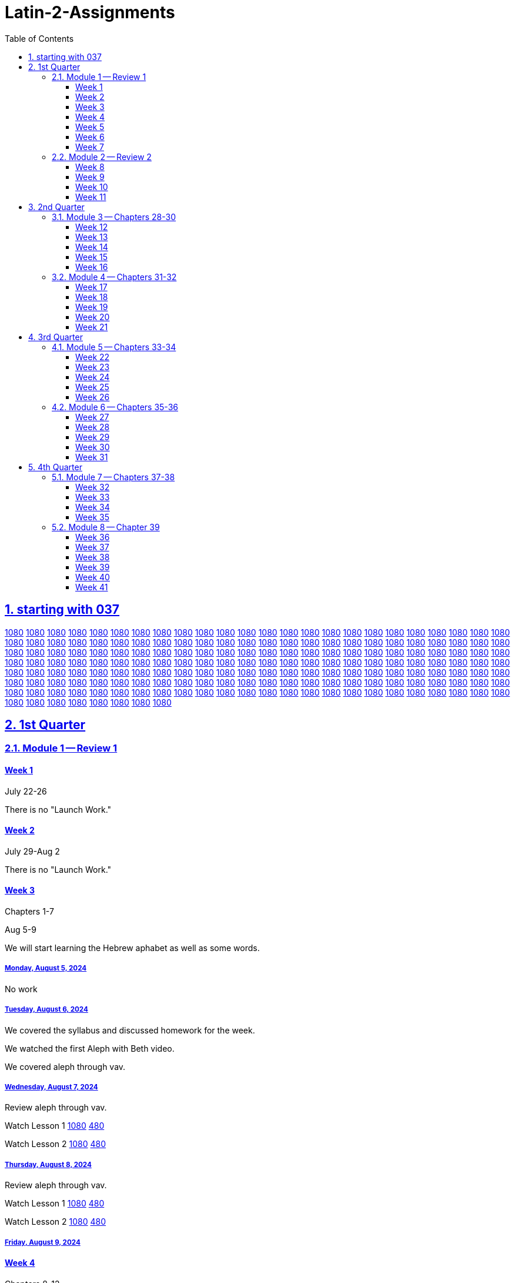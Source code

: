= Latin-2-Assignments
:toc: left
:toclevels: 3
:sectids:
:sectlinks:
:sectanchors:
:sectnums:
:sectnumlevels: 2
//tag::Variables[]
:lesson1video: Lesson 1 https://drive.google.com/file/d/1RS8AATTHHyMtNJBVUBb8KBRNKwYUnvFF/view?usp=sharing[1080] https://drive.google.com/file/d/1P19C0n9WOwClvIL6FHoGER0F5FbP0pnK/view?usp=sharing[480]
:lesson2video: Lesson 2 https://drive.google.com/file/d/1QRQJBYO_GauTbJNi_lWgzeLUGfJi5xU2/view?usp=sharing[1080] https://drive.google.com/file/d/1P_W2MCK-uA9_DpcAaZJHKDzi2-ymcK7q/view?usp=sharing[480]
:lesson1-2video: Lesson 1-2 Review https://drive.google.com/file/d/1RAvjPvSeQ0hyhTHpPNG7319ApyoIk5lx/view?usp=sharing[1080] https://drive.google.com/file/d/1P3TPocK-y-WDWBRvGlQlgdfu5EsdAJXm/view?usp=sharing[480]
:lesson3video: Lesson 3 https://drive.google.com/file/d/1Qt6RWaNvJM83ES5HjP1pEeoLGf40Hj58/view?usp=sharing[1080] https://drive.google.com/file/d/1PE3VQ54d9oF8g8whSCH2c1YE09asvw0s/view?usp=sharing[480]
:lesson3bvideo: Lesson 3b https://drive.google.com/file/d/1Qn7EYqm1dqUpPaadxaxG4hPhXjhJCkwD/view?usp=sharing[1080] https://drive.google.com/file/d/1PqfrF0d4CkFKfJibze0E8OiKmdrxjzgj/view?usp=sharing[480]
:lesson4video: Lesson 4 https://drive.google.com/file/d/1QisciQuxo6dKKgInMal_IM1PZtR-QK4Z/view?usp=sharing[1080] https://drive.google.com/file/d/1PycSPT6J3WeFoV0JVBlfAkzX1t0Rbbzw/view?usp=sharing[480]
:lesson4bvideo: Lesson 4b https://drive.google.com/file/d/1QwsyL1erOMhI4yiCsqdyQM6ZjIYYWljG/view?usp=sharing[1080] https://drive.google.com/file/d/1PZrQwT5uZQxy61O6kjpwXAwKP6FvIXiZ/view?usp=sharing[480]
:lesson3-4video: Lesson 3-4 Review https://drive.google.com/file/d/1QIR8GJbEWcYkkbc8Y7zShy5KfsIq9oiU/view?usp=sharing[1080] https://drive.google.com/file/d/1Ppkg8ZEcCDpNdPW3LHEpljPXWa0F3ds2/view?usp=sharing[480]
:lesson5video: Lesson 5 https://drive.google.com/file/d/1QXTn5TZrP6fSmXAzmwhIxzIw816LF6tq/view?usp=sharing[1080] https://drive.google.com/file/d/1PRJnnV9qYsVKyAteqe0Nw-G7FrEVDGul/view?usp=sharing[480]
:lesson5bvideo: Lesson 5b https://drive.google.com/file/d/1RG5wWsC3TV6DVWy6mS_iF71yL7skDs5k/view?usp=sharing[1080] https://drive.google.com/file/d/1PXnnmPAmCAhD4utvBT_kGp-38_YfpyEH/view?usp=sharing[480]
:lesson6video: Lesson 6 https://drive.google.com/file/d/1Qt0dOWpBxRNyZ5utflbvZVG03OXAVDLG/view?usp=sharing[1080] https://drive.google.com/file/d/1P9ND4fa-DidkxfDxyMIqbFdvNa74zUfT/view?usp=sharing[480]
:lesson5-6video: Lesson 5-6 Review https://drive.google.com/file/d/1Qd__RijEKfyVKyohq_CVnAxglTSiU-by/view?usp=sharing[1080] https://drive.google.com/file/d/1PuQeccGdp9UO8Zbr34m8f655E42IKzdc/view?usp=sharing[480]
:lesson7video: Lesson 7 https://drive.google.com/file/d/1QUjYn2VwW8djGGC4k54fMPAD6ghboc4S/view?usp=sharing[1080] https://drive.google.com/file/d/1PGFSuXjMOSf-mU7PJnw2PhZJXcPMGIDH/view?usp=sharing[480]
:lesson8video: Lesson 8 https://drive.google.com/file/d/1QIc9bTujhbeuwklQNf9Hq8TOQ2JdlkWh/view?usp=sharing[1080] https://drive.google.com/file/d/1P8veT68BrgmFQhMSBiDNIIVzFjSDX5lO/view?usp=sharing[480]
:lesson8bvideo: Lesson 8b https://drive.google.com/file/d/1QUw_iDLf7l_7Wlm-iGUYvXMx7ki0pEUa/view?usp=sharing[1080] https://drive.google.com/file/d/1Q4iCnA4nMnDVtC3fFkq-N3GJLGFU0mqK/view?usp=sharing[480]
:lesson7-8video: Lesson 7-8 Review https://drive.google.com/file/d/1R2RkvYVAaxpFolufcm2ETvR-Yfja-tl2/view?usp=sharing[1080] https://drive.google.com/file/d/1P0fG2DTEe7AxCN8pKASy0bXM0zdO2bCD/view?usp=sharing[480]
:lesson9video: Lesson 9 https://drive.google.com/file/d/1QP-wkIufZGq73iTSToa2jaMqfh-K5MRI/view?usp=sharing[1080] https://drive.google.com/file/d/1P8Vh6UFYnZ87In3NQkIyeMcZ20T2lR6g/view?usp=sharing[480]
:lesson10video: Lesson 10 https://drive.google.com/file/d/1RCa81hpw8hUKw7yLbgzgL4MIgIpQ8PC-/view?usp=sharing[1080] https://drive.google.com/file/d/1PS-dQ4Z4CJ6LobbgfRqduoq-ShWB5bP6/view?usp=sharing[480]
:lesson9-10video: Lesson 9-10 Review https://drive.google.com/file/d/1QXR_P7OlZnaZJkH7s6DURAJY0jn9NlBI/view?usp=sharing[1080] https://drive.google.com/file/d/1PMxRERa1UOF5abwAGSrAUJUkXdr-RXf6/view?usp=sharing[480]
:lesson11video: Lesson 11 https://drive.google.com/file/d/1QURkMvKIlBQ8O8t5nNMqZFIGhXlyuXES/view?usp=sharing[1080] https://drive.google.com/file/d/1PgRhrngl2Z3N18Hv88r2xeYFUjPVPaJ2/view?usp=sharing[480]
:lesson11bvideo: Lesson 11b https://drive.google.com/file/d/1QSFvId-TwiqOeMmoS2s0B65Iv6JqRzDb/view?usp=sharing[1080] https://drive.google.com/file/d/1PrkfhwLmIvk2W7a9D7Uml3ZMzJ5iOBSv/view?usp=sharing[480]
:lesson12video: Lesson 12 https://drive.google.com/file/d/1QtfjxHhelejwCEVUJCwDwzb0BTg1nkcN/view?usp=sharing[1080] https://drive.google.com/file/d/1PijWja5fP4XUmo5v1I2gTd9QHx_QFMgT/view?usp=sharing[480]
:lesson12bvideo: Lesson 12b https://drive.google.com/file/d/1RGpBcho3OEgDDjtVvMRp9rW2le1dj0hQ/view?usp=sharing[1080] https://drive.google.com/file/d/1PTPMrX-ezv55jQgBQNorykhAp5yH4qOC/view?usp=sharing[480]
:lesson11-12video: Lesson 11-12 Review https://drive.google.com/file/d/1QnGxrn24-gN4xNqfEJni2AyFTcbqw3zF/view?usp=sharing[1080] https://drive.google.com/file/d/1PwERPaz_4qdHt1VwXtPaZ4ICHxiwZlcJ/view?usp=sharing[480]
:lesson13video: Lesson 13 https://drive.google.com/file/d/1QkM5uWVlRYBCrME6laDyZiPw9zTIKicz/view?usp=sharing[1080] https://drive.google.com/file/d/1PxUuv0fNwqimtkNzEZgjOTsUyqIfKnn6/view?usp=sharing[480]
:lesson14video: Lesson 14 https://drive.google.com/file/d/1QG38F9ed6EDl1mPbODzRbZ5PM-5Tni95/view?usp=sharing[1080] https://drive.google.com/file/d/1PNrzjcWrRPwHN_xQmhf7w4j0qiwrV_e8/view?usp=sharing[480]
:lesson13-14video: Lesson 13-14 https://drive.google.com/file/d/1QqJLMt6VVVB92s9YVoFBWBpmJhPPRkc-/view?usp=sharing[1080] https://drive.google.com/file/d/1Px0-8mY7BkV3HNu-2lmChGYl38ytPevK/view?usp=sharing[480]
:lesson15video: Lesson 15 https://drive.google.com/file/d/1RSI1HL75cawIEVsZH8RpLsH39fIsi2xZ/view?usp=sharing[1080] https://drive.google.com/file/d/1PBK4NaoHEvgK5GwPs7BYh8HMburOXquR/view?usp=sharing[480]
:lesson16video: Lesson 16 https://drive.google.com/file/d/1R-96eHKxPDPeCeQ2NHcdIP40l7pUakyQ/view?usp=sharing[1080] https://drive.google.com/file/d/1Ox1qVpkHUr2fWdUpFftpOylghPgT41qR/view?usp=sharing[480]
:lesson15-16video: Lesson 15-16 Review https://drive.google.com/file/d/1QDpN-72yg-NtaIdbDjiR-rvgj3N9Zv3z/view?usp=sharing[1080] https://drive.google.com/file/d/1PLVC80TQg0K_l6tvXllpzAQnbWE8Ny8f/view?usp=sharing[480]
:lesson17video: Lesson 17 https://drive.google.com/file/d/1QQgrt8XZw7dbDQhwtG6rjlcIRkmoF4an/view?usp=sharing[1080] https://drive.google.com/file/d/1P-7e598tloXAyBky-mHMQO12lp4PdRxP/view?usp=sharing[480]
:lesson18video: Lesson 18 https://drive.google.com/file/d/1QLcT84J8-LTFOKzOqiRIfX_dk89jW5Xc/view?usp=sharing[1080] https://drive.google.com/file/d/1Q2R0ZwGJoA-Y69oyFH45lcqVdyTxq9no/view?usp=sharing[480]
:lesson17-18video: Lesson 17-18 Reivew https://drive.google.com/file/d/1QW_m2FqeoS6lZJ0n4jSid21TdUzkPxMv/view?usp=sharing[1080] https://drive.google.com/file/d/1P3P_q-DBgFRinyaxmwXqLOMVzMIFe2Cl/view?usp=sharing[480]
:lesson19video: Lesson 19 https://drive.google.com/file/d/1RC5EoM7MJb4j56KjWI6EO0LKaNyLAixT/view?usp=sharing[1080] https://drive.google.com/file/d/1PRcdF5heUJBKhIY0LrBQj37fIuGgVUOc/view?usp=sharing[480]
:alphetbetvideo: Alphabet Video https://drive.google.com/file/d/1QR9yAIeZLsNw2rAz_vPEqlNbRnbarhcY/view?usp=sharing[1080] https://drive.google.com/file/d/1Q5hvBmIGim7u2ESPBISaL9U_94ZRZ0Iq/view?usp=sharing[480]
:lesson20video: Lesson 20 https://drive.google.com/file/d/1QV_Cy18NYrYBmqQDCTaMyxi89WUsmH2e/view?usp=sharing[1080]
:lesson19-20video: Lesson 19-20 https://drive.google.com/file/d/1QZPGk02wMbDwwxRXuQdck947xTk1q2pC/view?usp=sharing[1080]
:alphabetvideo: https://drive.google.com/file/d/1RIULPtac3bMb5YQzwrfsyn9V596A8gor/view?usp=sharing[1080]
:lesson21video: Lesson 21 https://drive.google.com/file/d/1QZVEo0zDoe_f6NvVugbs2S9Q7weYQWqz/view?usp=sharing[1080]
:lesson21video: Lesson 22 https://drive.google.com/file/d/1QXwp39y6J51Lg6DQ6aVlZ5Gj0U-ld-7_/view?usp=sharing[1080]
:lesson21-22video: Lessons 21-22 Review https://drive.google.com/file/d/1RCopf8AKUsb1XU-eCFdBNzgdIaqbrw1t/view?usp=sharing[1080]
:lesson23video: Lesson 23 https://drive.google.com/file/d/1QqBqPYZK5E7WUaxSC666yKqmaxR7QscG/view?usp=sharing[1080]
:lesson24video: Lesson 24 https://drive.google.com/file/d/1QY_qZZodypihNf_fQW1j2APtT9BfEOw9/view?usp=sharing[1080]
:lesson23-24video: Lesson 23-24 https://drive.google.com/open?id=1QHbNaQw51KlTJGMRu0xcCEb7pOAO1oOj&usp=drive_fs[1080]
:lesson25video: Lesson 25 https://drive.google.com/open?id=1QxeY82IoG7lgMfBBacI0QwPL93p8NQFY&usp=drive_fs[1080]
:lesson26video: Lesson 26 https://drive.google.com/file/d/1RKa7nKoTwOB1Hb5zT5MtbYKrVOJgNuUu/view?usp=sharing[1080]
:lesson25-26video: Lesson 25-26 Review https://drive.google.com/open?id=1R9vt4RE69FuNuMZwq8YpF1COz8_wMa-M&usp=drive_fs[1080]
:lesson27video: Lesson 27 https://drive.google.com/open?id=1R6mb02iGozvmUsBoOVTnQiWKX4cCBc0F&usp=drive_fs[1080]
:lesson28video: Lesson 28 https://drive.google.com/open?id=1QM7VB_Tk2MOMzAXw1iK9jcpsj9r2gKSe&usp=drive_fs[1080]
:lesson27-28video: Lesson 27-28 Review https://drive.google.com/open?id=1RDlND51n0iypCR4w8ltb1eL-h02dRI50&usp=drive_fs[1080]
:lesson29video: Lesson 29 https://drive.google.com/open?id=1RKXSIHZEKKQTUR-x5HFpo9zqTNAFVwGm&usp=drive_fs[1080]
:lesson30video: Lesson 30 https://drive.google.com/open?id=1QRdAlQJk2driAP15-qDraOPsKySp8XGS&usp=drive_fs[1080]
:lesson29-30video: Lesson 29-30 Review https://drive.google.com/open?id=1QcnxsVYR7qLlx5T0cLlFUBu_3tS0icDR&usp=drive_fs[1080]
:lesson31video: Lesson 31 https://drive.google.com/open?id=1RCdZHktVsLYWSvWVDhOwJG7IODzDgOwN&usp=drive_fs[1080]


:lesson1-3vocabulary: https://drive.google.com/file/d/1RWsfP1sF9S6lsDRup889oAOnXsYWkfZM/view?usp=share_link[Review Vocabulary for chapters 1-3]
:lesson4-6vocabulary: https://drive.google.com/file/d/1RYIx2s1g7IKt02ww6nyNZcIf-ToMexbp/view?usp=share_link[Vocabulary for Chapters 4-6]
:lesson7-10vocabulary: https://drive.google.com/file/d/1N7Hsx0nAYDLthbF3SGIToEi2H_htXoqL/view?usp=share_link[Vocabulary for Chapters 7-10]
:lesson11-12vocabulary: https://drive.google.com/file/d/1m6tNzdxSSgOPQZ5S7aPw9zArmMmZ4wPW/view?usp=sharing[Vocabulary for Chapters 11-12]
:lesson13-14vocabulary: https://drive.google.com/file/d/1aDf-hfaGZY6Sb7thlZ_7T2yI-CBGqAo_/view?usp=share_link
:lesson13-14script: https://drive.google.com/file/d/1aE6iTpdNT16xm3UdAVXqT5OaTj2UCnYh/view?usp=share_link[Script for Chatpers 13-14]

//end::Variables[]
== starting with 037


https://drive.google.com/file/d/1QY_qZZodypihNf_fQW1j2APtT9BfEOw9/view?usp=sharing[1080]
https://drive.google.com/file/d/1QHbNaQw51KlTJGMRu0xcCEb7pOAO1oOj/view?usp=sharing[1080]
https://drive.google.com/file/d/1QxeY82IoG7lgMfBBacI0QwPL93p8NQFY/view?usp=sharing[1080]
https://drive.google.com/file/d/1RKa7nKoTwOB1Hb5zT5MtbYKrVOJgNuUu/view?usp=sharing[1080]
https://drive.google.com/file/d/1R9vt4RE69FuNuMZwq8YpF1COz8_wMa-M/view?usp=sharing[1080]
https://drive.google.com/file/d/1R6mb02iGozvmUsBoOVTnQiWKX4cCBc0F/view?usp=sharing[1080]
https://drive.google.com/file/d/1QM7VB_Tk2MOMzAXw1iK9jcpsj9r2gKSe/view?usp=sharing[1080]
https://drive.google.com/file/d/1RDlND51n0iypCR4w8ltb1eL-h02dRI50/view?usp=sharing[1080]
https://drive.google.com/file/d/1RKXSIHZEKKQTUR-x5HFpo9zqTNAFVwGm/view?usp=sharing[1080]
https://drive.google.com/file/d/1QRdAlQJk2driAP15-qDraOPsKySp8XGS/view?usp=sharing[1080]
https://drive.google.com/file/d/1QcnxsVYR7qLlx5T0cLlFUBu_3tS0icDR/view?usp=sharing[1080]
https://drive.google.com/file/d/1RCdZHktVsLYWSvWVDhOwJG7IODzDgOwN/view?usp=sharing[1080]
https://drive.google.com/file/d/1QAUG43hqHeeDgcDuFTNgAOiMjyfGMg5k/view?usp=sharing[1080]
https://drive.google.com/file/d/1QoVGYIi94ToP3BMpHoudyl_m7L4aXciq/view?usp=sharing[1080]
https://drive.google.com/file/d/1QwKNnaZ5Gsjr0OY85dLyuS-342bTl7pg/view?usp=sharing[1080]
https://drive.google.com/file/d/1RLZJc4VXLTXT8sMtvDrKRIaHxAFRXGF0/view?usp=sharing[1080]
https://drive.google.com/file/d/1QQUkG43p40nDf2XyJytR2L1R97H1jjgJ/view?usp=sharing[1080]
https://drive.google.com/file/d/1QRqsaa1xKzEgO3wDCHqzh4VJZilgYNIA/view?usp=sharing[1080]
https://drive.google.com/file/d/1RShIPWzewoo67_y7_SE4W0d7ruvDC9gB/view?usp=sharing[1080]
https://drive.google.com/file/d/1R4PEkfpvuzzygamqWx39ZgYKBd56VR5E/view?usp=sharing[1080]
https://drive.google.com/file/d/1RO3N1GLVKjaobR0Q1p7ekNb41XwRjQol/view?usp=sharing[1080]
https://drive.google.com/file/d/1QWJzfdUxdARpXfs92ewRO0xXXdbx3Ff8/view?usp=sharing[1080]
https://drive.google.com/file/d/1QvzmL9L7H1Lr6jkjpa__R4l4sGoyhBKL/view?usp=sharing[1080]
https://drive.google.com/file/d/1QgmVIe23jGPONvCAep6l9qyGPIGI79f8/view?usp=sharing[1080]
https://drive.google.com/file/d/1ROmKNpcrOa6Y8Uw-ny2m0SvJTKeZfc3y/view?usp=sharing[1080]
https://drive.google.com/file/d/1QH4D2CG7waGUZrA3fBgfnOvcIl2vk3JI/view?usp=sharing[1080]
https://drive.google.com/file/d/1QMt9DOf3wLMk3OGd9d_1JhzrBZJLmaMo/view?usp=sharing[1080]
https://drive.google.com/file/d/1QstMsoj4HeDaFCVvvjhjp8QWf6TTQZuI/view?usp=sharing[1080]
https://drive.google.com/file/d/1QueP18rpPk1h2WI9rBhKRWs0u6ggY-B_/view?usp=sharing[1080]
https://drive.google.com/file/d/1Quw0o6UYsXgmCSTRBppt-3eCimg1ZFsg/view?usp=sharing[1080]
https://drive.google.com/file/d/1Qp2zasNjUmN3ZyB7ukJqj-MNgwtWsbEs/view?usp=sharing[1080]
https://drive.google.com/file/d/1QWk14dilYhu3RKi7XD6U4Sa7YIlBbKvw/view?usp=sharing[1080]
https://drive.google.com/file/d/1QFqevw-9Sbr2tQMrzkIhkMLA1gQFPKS1/view?usp=sharing[1080]
https://drive.google.com/file/d/1RC049fP_4PzzS2QJwh0Aijz5AufZBa-Z/view?usp=sharing[1080]
https://drive.google.com/file/d/1QwJ0vWWG-qf74M6FdKMQ2xfGZ-j-srPj/view?usp=sharing[1080]
https://drive.google.com/file/d/1QoFH7JeDV5HuBAH9ELIw_y_DAs-NRtpj/view?usp=sharing[1080]
https://drive.google.com/file/d/1QjY4klGUsQds1FuKJ8A3PL6nMhO-KPTL/view?usp=sharing[1080]
https://drive.google.com/file/d/1QV_rKy4gyJiY_GO4QgEBFDFV2ixq43Co/view?usp=sharing[1080]
https://drive.google.com/file/d/1QunBTKT0RTpT3IAlYngilQu_FYTWYdF8/view?usp=sharing[1080]
https://drive.google.com/file/d/1RSOVsk4TVcEA714_vxH4YVART5qmLSWR/view?usp=sharing[1080]
https://drive.google.com/file/d/1RPtijA58dy5UC0AEgGZaw6zWHTqT6dxM/view?usp=sharing[1080]
https://drive.google.com/file/d/1Qi42GBCBX89rEZDuQePLnvU3adqTz4sp/view?usp=sharing[1080]
https://drive.google.com/file/d/1QRtbWepaGi7CZDCWqNcHkSCvTwvPJi0z/view?usp=sharing[1080]
https://drive.google.com/file/d/1RAJOJEz5Z4bUweeVQm5UPSvys_WmA1UM/view?usp=sharing[1080]
https://drive.google.com/file/d/1Qdpey2vmWOvGveJ03DhoN1XYRaI1MaDG/view?usp=sharing[1080]
https://drive.google.com/file/d/1QKM8_dNwiBKPl4un39Zwy_BrmL5c9Ug9/view?usp=sharing[1080]
https://drive.google.com/file/d/1RSUgRhujgwumBMIuf9Xktzhi4BHtglW9/view?usp=sharing[1080]
https://drive.google.com/file/d/1QLdKyHaK5gOeBLSii3waWsFnsa0vFZ94/view?usp=sharing[1080]
https://drive.google.com/file/d/1QcKzIXozC0GXZ6cqNCigGONpZAD24VjR/view?usp=sharing[1080]
https://drive.google.com/file/d/1QVvoRyxCj23LnjXtEfhhUmRHIUcpOFu0/view?usp=sharing[1080]
https://drive.google.com/file/d/1Qn05OOMSFK2qO4Klfdt46wANzcPDG39Q/view?usp=sharing[1080]
https://drive.google.com/file/d/1QZJtRzOUc2sMks15T9vXRxAI7qwUrOs-/view?usp=sharing[1080]
https://drive.google.com/file/d/1QivDed4C-rIcFy6OzcgSN2Uohgh7kGMl/view?usp=sharing[1080]
https://drive.google.com/file/d/1QBy08y586Z7nne9kDRV-gEktHd-uYqkj/view?usp=sharing[1080]
https://drive.google.com/file/d/1QcwXqI6iG-K7tF3Q7PVDDPBxGDHh8ZS4/view?usp=sharing[1080]
https://drive.google.com/file/d/1Qseb66k3gybucY9042N8DugCtL9yIpGW/view?usp=sharing[1080]
https://drive.google.com/file/d/1QxKQD4HglnVKSIAmgWHFj7v53oWoPXGl/view?usp=sharing[1080]
https://drive.google.com/file/d/1R3BoiKtjGdrPJgVPMWC7t4DvKAhFJCyD/view?usp=sharing[1080]
https://drive.google.com/file/d/1Q9OMQ7udB-UUvwW1DUh44cBT3lkwaUt2/view?usp=sharing[1080]
https://drive.google.com/file/d/1Qp7GR8Vw_T769P8tzKMg3g1lUn3gFefY/view?usp=sharing[1080]
https://drive.google.com/file/d/1RFL9YaVkM-Wp2AguFaa6Sp9xhQnbCOr1/view?usp=sharing[1080]
https://drive.google.com/file/d/1QelCCp95doEa1JlZc7LwqFYgqeAhlkML/view?usp=sharing[1080]
https://drive.google.com/file/d/1RLU3510KnX_OAOnqh5Fkbdnnb3-Q1aQk/view?usp=sharing[1080]
https://drive.google.com/file/d/1QcE6uqPWW4lW-omJi82Pn1iJkoD6qqnb/view?usp=sharing[1080]
https://drive.google.com/file/d/1QZuiiYBDLGVef3p3CeQ5uzup-2pyJwRd/view?usp=sharing[1080]
https://drive.google.com/file/d/1QDFZyWY74sKp28Y2dbJYSQ8na3T9t2tA/view?usp=sharing[1080]
https://drive.google.com/file/d/1QHmvvfflV2FoPMgK_Urxy0j49qOzQKTm/view?usp=sharing[1080]
https://drive.google.com/file/d/1R8AkkcgQZzdcWo9_fmiGUM6EjufMqNnC/view?usp=sharing[1080]
https://drive.google.com/file/d/1QrjYjCQbnSRqHhVjWDRp7X70-MxlYJDM/view?usp=sharing[1080]
https://drive.google.com/file/d/1R6IVdnSEbBVepLHG0CZIWbvM6bjR-v0T/view?usp=sharing[1080]
https://drive.google.com/file/d/1Qar9gRpKWZyyGDNoBFmIqspKreSmoBUT/view?usp=sharing[1080]
https://drive.google.com/file/d/1QI4bdjxyKCwrNnC3a5KsV-cBIG7UKU9n/view?usp=sharing[1080]
https://drive.google.com/file/d/1RBgm-zIWVDgLXlugyCfQvMzwRu4PrH3O/view?usp=sharing[1080]
https://drive.google.com/file/d/1QR2Jq0QvucxkxsmOIPIIylViKc67UMaB/view?usp=sharing[1080]
https://drive.google.com/file/d/1QQnXMiIQiFaETtU2znADRN6wcMai6aPy/view?usp=sharing[1080]
https://drive.google.com/file/d/1RL_vBIkbDM89Xho7sECgYcItO0qXIBhw/view?usp=sharing[1080]
https://drive.google.com/file/d/1R38p-5nJZc2iyi_76M7nb8lkc4StY8Xt/view?usp=sharing[1080]
https://drive.google.com/file/d/1RTGcOcR1_6CwlKb4vCg029W0KlaBBmll/view?usp=sharing[1080]
https://drive.google.com/file/d/1QIVYMHubV5HdiLWHpmhMkFG3HPehch-F/view?usp=sharing[1080]
https://drive.google.com/file/d/1Qhd5PAhvRBSEobem0eaDJV4TEctl5_1V/view?usp=sharing[1080]
https://drive.google.com/file/d/1QBkawkobBkjzeCJrmvj65EMghPake_6v/view?usp=sharing[1080]
https://drive.google.com/file/d/1QPEcR-uoWSU5-e4Mh3r2ZlHPZgvnAnDX/view?usp=sharing[1080]
https://drive.google.com/file/d/1RAl4QZW7sB4TWhBDAwBkAcU6Nq3hgDDT/view?usp=sharing[1080]
https://drive.google.com/file/d/1QjetH0Orj1VCg6lBs_RPXu4r-Gs-k-rI/view?usp=sharing[1080]
https://drive.google.com/file/d/1Qa9TUqdHdF0d38qU00CL0bw1zr5SIfbH/view?usp=sharing[1080]
https://drive.google.com/file/d/1RIMKE8j4F_-z7ZDgq1-isv3urGsWZ4qy/view?usp=sharing[1080]
https://drive.google.com/file/d/1QPOKhFbi7UWK1wEOkMfEZxTNi6cjm-Au/view?usp=sharing[1080]
https://drive.google.com/file/d/1RH6JpKQp6pVuNHDzJG4CAVfdJsDJm2gN/view?usp=sharing[1080]
https://drive.google.com/file/d/1QbQ2uAWRfzakT8fqzwwCOET85z5586zk/view?usp=sharing[1080]
https://drive.google.com/file/d/1QmpTBF6vFF2tVUzUiIwfO_mv-ZvxySce/view?usp=sharing[1080]
https://drive.google.com/file/d/1Qr1MPUePmFGiKkbgstCcDns47jesu4Xo/view?usp=sharing[1080]
https://drive.google.com/file/d/1RJJ7aYEpbVE3lKodqBk6UrxkNu3dUHU7/view?usp=sharing[1080]
https://drive.google.com/file/d/1QEVnWfoGtoQ29NsxQBcmXKxxvhmwoRFb/view?usp=sharing[1080]
https://drive.google.com/file/d/1RBtMfowpDrIpBiYdimuGw10ILQQGRSkA/view?usp=sharing[1080]
https://drive.google.com/file/d/1QERNgZ5goDcUoL3RZ5ZTW97nGbPqTS8z/view?usp=sharing[1080]
https://drive.google.com/file/d/1R2DT_a5CuNgGfzV3zsXpsqESfxST56lb/view?usp=sharing[1080]
https://drive.google.com/file/d/1RMWv2W8k4wPr0UOjclbsrxzCakyL9luT/view?usp=sharing[1080]
https://drive.google.com/file/d/1R2YDODNETo881rD_DkmgToedXTrGr4b9/view?usp=sharing[1080]
https://drive.google.com/file/d/1RCSNXAyvx5ZZN8rIDyhfJoA5Sfze92Ci/view?usp=sharing[1080]
https://drive.google.com/file/d/1ROpVFg-zRpd5cpAKilDGhTnfv302VjCt/view?usp=sharing[1080]
https://drive.google.com/file/d/1QI_XH6lg8ap_62JDMxqUkDdy_lKTqK5J/view?usp=sharing[1080]
https://drive.google.com/file/d/1RD7dkXjZ-DYfetnFcSC5eVapCVy0GPBa/view?usp=sharing[1080]
https://drive.google.com/file/d/1R0GXnRFpvdGhh7FQBOban2_YoQ50Itn1/view?usp=sharing[1080]
https://drive.google.com/file/d/1RIEbNrZGJ6ZuEypWqkpgEKyoBLMteDKP/view?usp=sharing[1080]
https://drive.google.com/file/d/1QwYqaWvxneEQUQb5JjP1QUb9tpvDPOs3/view?usp=sharing[1080]
https://drive.google.com/file/d/1QE-adFo9lFWbVFUkcI4ePsrc1TlUP5qt/view?usp=sharing[1080]
https://drive.google.com/file/d/1Qs5uRE-Kl8LOe1w7W-iNZeuncoUUeQoy/view?usp=sharing[1080]
https://drive.google.com/file/d/1QhMMcZXllNcXjs7SD5BQK_Xv9S9G6oui/view?usp=sharing[1080]
https://drive.google.com/file/d/1ROkrBt6GoOCtUz3Qf_sn7MBpYCiDDga0/view?usp=sharing[1080]
https://drive.google.com/file/d/1QCocsseC0QcCBWfFqk2Z4NbS0q6G_GB1/view?usp=sharing[1080]
https://drive.google.com/file/d/1QX6XZe2eOC1CdtpqRmugz4qrNJQigqEq/view?usp=sharing[1080]
https://drive.google.com/file/d/1QAObET2nDxq87GQAJsPaWWH4_nt0IUmR/view?usp=sharing[1080]
https://drive.google.com/file/d/1RHNJRVbRUxqx7nwQHjM3JB_I02Caz9gp/view?usp=sharing[1080]
https://drive.google.com/file/d/1RE-NJlSTOF0TjiZK-MuCGLBWf_rXoGZZ/view?usp=sharing[1080]
https://drive.google.com/file/d/1RLimOXfqgAqk2yFP5q5XqHKHSaNpoh5N/view?usp=sharing[1080]
https://drive.google.com/file/d/1RRe5EsSnnulSgn2amAUTg97Eb6-vB4Zn/view?usp=sharing[1080]
https://drive.google.com/file/d/1QkaP4I4VjlrQKDOSjnL4Mq18JkJFDBDU/view?usp=sharing[1080]
https://drive.google.com/file/d/1QQwFJqsrT74C3DFDgd3r5Daq_ZhnP3s_/view?usp=sharing[1080]
https://drive.google.com/file/d/1RF-f5nsmPe3SY8n-EZ4akThiZvhOcWIu/view?usp=sharing[1080]
https://drive.google.com/file/d/1RHWYUvIWmFqx01FvhaUlfsDxfs96YSyt/view?usp=sharing[1080]
https://drive.google.com/file/d/1R7gm4QD4eULkMbfWdxEQU2bFpHb_Dvkt/view?usp=sharing[1080]
https://drive.google.com/file/d/1QhRHEUljJ57DBx-EF2Jg_Zv7MbF3zr8k/view?usp=sharing[1080]
https://drive.google.com/file/d/1RAB102n3lLRsN2h2unFuf93ek_ot7UBY/view?usp=sharing[1080]
https://drive.google.com/file/d/1QssT8aIeqto7A3MdTzl4KPVHynwZy2ZX/view?usp=sharing[1080]
https://drive.google.com/file/d/1QrYfYrfZGsKarSfwhXUznrOGpvRSUc3K/view?usp=sharing[1080]
https://drive.google.com/file/d/1QeayTPOmDQZ1AuEeZX4i8VazMVut2NPI/view?usp=sharing[1080]
https://drive.google.com/file/d/1Qw1WFpPXyPl8fSzp9vkfwdsEMYlSQaOu/view?usp=sharing[1080]
https://drive.google.com/file/d/1QQUA0vooCwNZ12GfK9HvweA_O-EfEyLf/view?usp=sharing[1080]
https://drive.google.com/file/d/1RQUqRs-2BB1zgh6t_wJVyN-E9NIfhQEB/view?usp=sharing[1080]
https://drive.google.com/file/d/1R0p8S8hpH-MfotWt9C2atABl1WQLbYLv/view?usp=sharing[1080]
https://drive.google.com/file/d/1QGMtNOMN5M9s2aB09h6jKvBf_EZsTi7g/view?usp=sharing[1080]
https://drive.google.com/file/d/1QY3HomsHkIRGOqn_X6hRye918rWopPJ3/view?usp=sharing[1080]
https://drive.google.com/file/d/1QeHAXa-gImUuZ9pfbfxdXdWOMTaN8fgH/view?usp=sharing[1080]
https://drive.google.com/file/d/1RN-qbRjf15wwS0nYETHFGH66lwFG5WPV/view?usp=sharing[1080]
https://drive.google.com/file/d/1RKPnARmmXFBe_BCsWO6ljxuytZBUReby/view?usp=sharing[1080]
https://drive.google.com/file/d/1QGNLNJD1a3YqCS8dUZS2NrXH78IcBrsH/view?usp=sharing[1080]
https://drive.google.com/file/d/1RL-5tzFlfAdB-IaImG0pCercZfzKQAug/view?usp=sharing[1080]
https://drive.google.com/file/d/1RMtz9YyHh-_G7T2EtZ2-vwAijYLeDmjJ/view?usp=sharing[1080]
https://drive.google.com/file/d/1RJE2aUM7rJ9wIM6drqPLODoyCa0wELuF/view?usp=sharing[1080]
https://drive.google.com/file/d/1QkkEf550BL_OVyZVHxkpqqYd936vJIeB/view?usp=sharing[1080]
https://drive.google.com/file/d/1QN2UuHnluw9y7QOpuTqwJ5qhVJPWBKZ0/view?usp=sharing[1080]
https://drive.google.com/file/d/1R3VY3A0C2LC7ujkUr1_kOF4bEZSMzhFC/view?usp=sharing[1080]
https://drive.google.com/file/d/1RHSDeQQz8jxd0JleCBg5mwJnmswztgRb/view?usp=sharing[1080]
https://drive.google.com/file/d/1QUWW1nD9zCcvRkmwRaO_Feb1nRqi1osz/view?usp=sharing[1080]
https://drive.google.com/file/d/1QvDguUXN22cXHkDKd0q7uKyQAMEwS-Ip/view?usp=sharing[1080]
https://drive.google.com/file/d/1RGH75S_cHQzDbEGoLjzEFe0dQZKqRF_P/view?usp=sharing[1080]
https://drive.google.com/file/d/1QPl27lzuVzm7Gh985MDVjjO4Mgc0aMEU/view?usp=sharing[1080]
https://drive.google.com/file/d/1RIjKDn_3brigeNktMFCl5izPQLaKu_5j/view?usp=sharing[1080]
https://drive.google.com/file/d/1QGJrIU88PAB71NrvHT1UBpLTar62hRm3/view?usp=sharing[1080]
https://drive.google.com/file/d/1RK0SMQVMh89gCoAhn4ea4hQlOQUDlDMk/view?usp=sharing[1080]
https://drive.google.com/file/d/1Qv3qVQb6eyNEdsXSEgAYM01Ijzd8wC9J/view?usp=sharing[1080]
https://drive.google.com/file/d/1QFMqVsE5MAl2X9b5WD9Y2ceKpL1UKVGR/view?usp=sharing[1080]
https://drive.google.com/file/d/1QxxgVTwNbVXLFJL2tErjGJWfQ-zo_7qg/view?usp=sharing[1080]
https://drive.google.com/file/d/1RJHJrtqv4gD52CqY4azuwYW8ZVViwZ8J/view?usp=sharing[1080]
https://drive.google.com/file/d/1QJxOrRrVsjsHHJ-VvEUHdoqJhNNfD2MD/view?usp=sharing[1080]
https://drive.google.com/file/d/1RHIO3VEF1_i-7K4G8M4jh2HcHhC9woZZ/view?usp=sharing[1080]
https://drive.google.com/file/d/1QaHP1J1BI9ZnulKRiQvpXkvzKgzByiPE/view?usp=sharing[1080]
https://drive.google.com/file/d/1QJYyAT9ZZQJHVh3LQitqmBYWGfd88kr_/view?usp=sharing[1080]
https://drive.google.com/file/d/1R8jv-IA45m0jGfON2nHS5QZz9_nuzQzi/view?usp=sharing[1080]
https://drive.google.com/file/d/1QezjNBYBFNxMZdJ6xcwnJw7oNoyJkmBJ/view?usp=sharing[1080]
https://drive.google.com/file/d/1QqcbrR-T8aN8ZDGh_MUqxVGmk9N5KRHD/view?usp=sharing[1080]
https://drive.google.com/file/d/1R9ZRghjUyY-jWg9TEjDhcasvawqTJRkF/view?usp=sharing[1080]
https://drive.google.com/file/d/1Qc9WkXFp9NV6ZHJ1QLqJAy4Uyt0CSBds/view?usp=sharing[1080]
https://drive.google.com/file/d/1QEQCsUEPGGBBHdLYTvjZqbJnXSSFYeGx/view?usp=sharing[1080]
https://drive.google.com/file/d/1Q9us7fnTbC8QG8SNRbhPNVTDB9dTQYLm/view?usp=sharing[1080]
https://drive.google.com/file/d/1QXY6Bx5nyTL_GM3Ma4L6MQ7n6rwOD16z/view?usp=sharing[1080]
https://drive.google.com/file/d/1QDq9md1_cDDA_0tkvX0GknUsmM2kUt4Y/view?usp=sharing[1080]
https://drive.google.com/file/d/1Qn4GFAntTe7KoMNAsFbH1yFrYxWN4MSK/view?usp=sharing[1080]
https://drive.google.com/file/d/1QqpQ9syEUmbTtnH-tnu59Zql9wgAPOkV/view?usp=sharing[1080]
https://drive.google.com/file/d/1QWdby-3lCp1nOUhqecJNMEhTlxuapp87/view?usp=sharing[1080]
https://drive.google.com/file/d/1QI-REcoNyvhr2WyeiXmnLpyefrNJZu3x/view?usp=sharing[1080]
https://drive.google.com/file/d/1RNQaUFHjNc0lDv3u2C2a5vKikdXO1xYg/view?usp=sharing[1080]
https://drive.google.com/file/d/1RMi53W-xM5q73bskkLDGGUoUt2Pdu9bZ/view?usp=sharing[1080]
https://drive.google.com/file/d/1QaTxE0laILtlVfB8rHfokskKurovOTul/view?usp=sharing[1080]
https://drive.google.com/file/d/1QUYU8PSfOhZLvzpYDK7AZs5Y99l_dqpA/view?usp=sharing[1080]
https://drive.google.com/file/d/1Qy6i04dHoe4IpZVgIT8Kw86rqojh1uUt/view?usp=sharing[1080]







== 1st Quarter
=== Module 1 -- Review 1
==== Week 1
//tag::Week-1[]
//tag::Weekly-Overview-1[]
July 22-26

There is no "Launch Work."
//end::Weekly-Overview-1[]
//end::Week-1[]

==== Week 2
//tag::Week-2
//tag::Weekly-Overview-2[]
July 29-Aug 2

There is no "Launch Work."
//end::Weekly-Overview-2[]
//end::Week-2[]

==== Week 3
//tag::Week-3[]
Chapters 1-7

//tag::Weekly-Overview-3[]
Aug 5-9

We will start learning the Hebrew aphabet as well as some words.

//end::Weekly-Overview-3[]
//tag::Assignment-001[]
===== Monday, August 5, 2024
No work

//end::Assignment-001[]
//tag::Assignment-002[]
===== Tuesday, August 6, 2024
We covered the syllabus and discussed homework for the week.

We watched the first Aleph with Beth video.

We covered aleph through vav.

//end::Assignment-002[]
//tag::Assignment-003[]
===== Wednesday, August 7, 2024

Review aleph through vav.

Watch {lesson1video}

Watch {lesson2video}

//end::Assignment-003[]
//tag::Assignment-004[]
===== Thursday, August 8, 2024

Review aleph through vav.

Watch {lesson1video}

Watch {lesson2video}

//end::Assignment-004[]
//tag::Assignment-005[]
===== Friday, August 9, 2024

//end::Assignment-005[]

//end::Week-3[]


==== Week 4
//tag::Week-4[]
Chapters 8-12

//tag::Weekly-Overview-4[]
We will reinforce the letters we have learned by learning some vocabulary. We will introduce vowels and syllables.

//end::Weekly-Overview-4[]
//tag::Assignment-006[]
===== Monday, August 12, 2024
Study the Hebrew Consonants.

If the links do not work, try right-clicking them and opening them in a new tab.

https://drive.google.com/file/d/1IfoRKLxtd76SrZtIBSmlldhIUZ-nMkjh/view?usp=share_link[Writing Hebrew Consonants]

Watch {lesson1-2video}


Optional

Watch {lesson1video}

Watch {lesson2video}


//end::Assignment-006[]
//tag::Quiz-01[]
Study the Hebrew Consonants

https://drive.google.com/file/d/1IfoRKLxtd76SrZtIBSmlldhIUZ-nMkjh/view?usp=share_link[Writing Hebrew Consonants]

//end::Quiz-01[]
//tag::Assignment-007[]
===== Tuesday, August 13, 2024
We will practice writing and saying words from the videos. We will very briefly talk about vowels. 

//end::Assignment-007[]
//tag::Assignment-008[]
===== Wednesday, August 14, 2024
https://drive.google.com/file/d/1RWsfP1sF9S6lsDRup889oAOnXsYWkfZM/view?usp=share_link[Review Vocabulary for chapters 1-3]

Watch {lesson1-2video}

Watch {lesson3video}

Watch {lesson3bvideo}

//end::Assignment-008[]
//tag::Assignment-009[]
===== Thursday, August 15, 2024
https://drive.google.com/file/d/1RWsfP1sF9S6lsDRup889oAOnXsYWkfZM/view?usp=share_link[Review Vocabulary for chapters 1-3]

Watch {lesson1-2video}

Watch {lesson3video}

Watch {lesson3bvideo}

//end::Assignment-009[]
//tag::Assignment-010[]
===== Friday, August 16, 2024
We will begin discussing syllables.

We will also try to watch the lesson 4 videos and disccus them.


//end::Assignment-010[]
//tag::Quiz-02[]
Quiz over just the vocabulary from lessons 1 and 2.
https://drive.google.com/file/d/1RWsfP1sF9S6lsDRup889oAOnXsYWkfZM/view?usp=share_link[Vocabulary for chapters 1-3]

//end::Quiz-02[]
//end::Week-4[]

==== Week 5
//tag::Week-5[]


//tag::Weekly-Overview-5[]
We will continue to discuss vowels and syllables as we learn more vocabulary. 

We will also start learning pronouns. 

//end::Weekly-Overview-5[]

//tag::Assignment-011[]
===== Monday, August 19, 2024
Read through these lessons.

https://hebrew.billmounce.com/BasicsBiblicalHebrew-02.pdf[Lesson on Vowels]

https://hebrew.billmounce.com/BasicsBiblicalHebrew-03.pdf[Lesson on Syllables]

Watch {lesson3video}

Watch {lesson3bvideo}

//end::Assignment-011[]
//tag::Assignment-012[]
===== Tuesday, August 20, 2024
We will continue reviewing the vocabulary from lessons 1-3 and syllables.

We will talk about the conjuction and dagheshes.


//end::Assignment-012[]
//tag::Assignment-013[]
===== Wednesday, August 21, 2024

https://drive.google.com/file/d/1RWsfP1sF9S6lsDRup889oAOnXsYWkfZM/view?usp=share_link[Vocabulary for chapters 1-3]

Watch {lesson1video}

Watch {lesson2video}

Watch {lesson1-2video}

//end::Assignment-013[]
//tag::Assignment-014[]
===== Thursday, August 22, 2024

https://drive.google.com/file/d/1RWsfP1sF9S6lsDRup889oAOnXsYWkfZM/view?usp=share_link[Vocabulary for chapters 1-3]

Watch {lesson3video}

Watch {lesson3bvideo}

//end::Assignment-014[]
//tag::Assignment-015[]
===== Friday, August 23, 2024
We will start going over 
https://drive.google.com/file/d/1RYIx2s1g7IKt02ww6nyNZcIf-ToMexbp/view?usp=share_link[Vocabulary for Chapters 4-6]

//end::Assignment-015[]
//tag::Quiz-03[]
Quiz over Vocabulary for chapters 1-3 and syllables.

//end::Quiz-03[]
//end::Week-5[]


==== Week 6
//tag::Week-6[]
Chaptes 1-17

We will discuss verb endings and pronouns.

//tag::Weekly-Overview-6[]
We will learn about construct forms.

//end::Weekly-Overview-6[]
//tag::Assignment-016[]
===== Monday, August 26, 2024
Review the lesson 4 vocabulary. https://drive.google.com/file/d/1RYIx2s1g7IKt02ww6nyNZcIf-ToMexbp/view?usp=share_link[Vocabulary for Chapters 4-6]

Watch {lesson4video}

Watch {lesson4bvideo}

Watch {lesson5video}

//end::Assignment-016[]
//tag::Assignment-017[]
===== Tuesday, August 27, 2024
We will go over the lesson 5 vocabulary. https://drive.google.com/file/d/1RYIx2s1g7IKt02ww6nyNZcIf-ToMexbp/view?usp=share_link[Vocabulary for Chapters 4-6]

//end::Assignment-017[]
//tag::Assignment-018[]
===== Wednesday, August 28, 2024
Review Vocabulary from chapters 4-5. https://drive.google.com/file/d/1RYIx2s1g7IKt02ww6nyNZcIf-ToMexbp/view?usp=share_link[Vocabulary for Chapters 4-6]

Watch {lesson5video}

Watch {lesson5bvideo}

//end::Assignment-018[]
//tag::Assignment-019[]
===== Thursday, August 29, 2024
Review Vocabulary from chapters 4-5. https://drive.google.com/file/d/1RYIx2s1g7IKt02ww6nyNZcIf-ToMexbp/view?usp=share_link[Vocabulary for Chapters 4-6]

Watch {lesson5video}

Watch {lesson5bvideo}

//end::Assignment-019[]
//tag::Assignment-020[]
===== Friday, August 30, 2024
We translated some sentences and started lesson 8.

//end::Assignment-020[]
//tag::Quiz-04[]
Quiz over the vocabulary from lessons 4 and 5.

//end::Quiz-04[]
//end::Week-6[]

==== Week 7
//tag::Week-7[]

//tag::Weekly-Overview-7[]
We will take our first test.

//end::Weekly-Overview-7[]
//tag::Assignment-021[]
===== Monday, September 2, 2024
*Labor Day*

//end::Assignment-021[]
//tag::Assignment-022[]
===== Tuesday, September 3, 2024
*Satellite Day*

Watch {lesson4video}

Watch {lesson4bvideo}

Watch {lesson5video}

Watch {lesson5bvideo}

Watch {lesson6video}

Review Vocabulary from chapters 1-6. https://drive.google.com/file/d/1RWsfP1sF9S6lsDRup889oAOnXsYWkfZM/view?usp=share_link[Vocabulary for chapters 1-3]
https://drive.google.com/file/d/1RYIx2s1g7IKt02ww6nyNZcIf-ToMexbp/view?usp=share_link[Vocabulary for Chapters 4-6]

Optional:

Watch {lesson1video}, {lesson2video}, {lesson3video}, {lesson3bvideo}, 


//end::Assignment-022[]
//tag::Assignment-023[]
===== Wednesday, September 4, 2024
Review Vocabulary from chapters 1-6. https://drive.google.com/file/d/1RWsfP1sF9S6lsDRup889oAOnXsYWkfZM/view?usp=share_link[Vocabulary for chapters 1-3]
https://drive.google.com/file/d/1RYIx2s1g7IKt02ww6nyNZcIf-ToMexbp/view?usp=share_link[Vocabulary for Chapters 4-6]

Watch {lesson1-2video}

Watch {lesson3-4video}

Watch {lesson6video}

Optional:

Watch {lesson1video}, {lesson2video}, {lesson3video}, {lesson3bvideo}, {lesson4video}, {lesson4bvideo}, {lesson5video}, {lesson5bvideo}


//end::Assignment-023[]
//tag::Assignment-024[]
===== Thursday, September 5, 2024
Review Vocabulary from chapters 1-6. https://drive.google.com/file/d/1RWsfP1sF9S6lsDRup889oAOnXsYWkfZM/view?usp=share_link[Vocabulary for chapters 1-3]
https://drive.google.com/file/d/1RYIx2s1g7IKt02ww6nyNZcIf-ToMexbp/view?usp=share_link[Vocabulary for Chapters 4-6]

Watch {lesson6video}

Watch {lesson5-6video}

Optional:

Watch {lesson1video}, {lesson2video}, {lesson3video}, {lesson3bvideo}, {lesson4video}, {lesson4bvideo}, {lesson5video}, {lesson5bvideo}


//end::Assignment-024[]
//tag::Assignment-025[]
===== Friday, September 6, 2024

//end::Assignment-025[]
//tag::Test-01[]
This will cover vocabulary from lessons 1-6.

//end::Test-01[]
//end::Week-7[]

=== Module 2 -- Review 2
==== Week 8
//tag::Week-8[]
Chapters 18-21

//tag::Weekly-Overview-8[]
We will focus on learning new vocabulary and reading some phrases.


//end::Weekly-Overview-8[]
//tag::Assignment-026[]
===== Monday, September 9, 2024
Watch {lesson7video}, {lesson8video}, and {lesson8bvideo}.

Study {lesson7-10vocabulary}

//end::Assignment-026[]
//tag::Assignment-027[]
===== Tuesday, September 10, 2024

//end::Assignment-027[]
//tag::Assignment-028[]
===== Wednesday, September 11, 2024
Watch {lesson8video}, {lesson8bvideo}, and {lesson7-8video}.

Study {lesson7-10vocabulary}

//end::Assignment-028[]
//tag::Assignment-029[]
===== Thursday, September 12, 2024
Watch {lesson7-8video}, {lesson9video}, and {lesson10video}

Study {lesson7-10vocabulary}

//end::Assignment-029[]
//tag::Assignment-030[]
===== Friday, September 13, 2024


//end::Assignment-030[]
//tag::Quiz-05[]
Quiz over the voacabulary for lessons 7-10.

//end::Quiz-05[]
//end::Week-8[]


==== Week 9
//tag::Week-9[]
Chapters 22-27

//tag::Weekly-Overview-9[]
We will learn more vocabulary and review construct forms. 

//end::Weekly-Overview-9[]
//tag::Assignment-031[]
===== Monday, September 16, 2024
Watch {lesson9-10video}, {lesson11video}, and {lesson11bvideo}

Study {lesson11-12vocabulary}

//end::Assignment-031[]
//tag::Assignment-032[]
===== Tuesday, September 17, 2024
*Chapel Day*

We will talk more about contruct forms.

//end::Assignment-032[]
//tag::Assignment-033[]
===== Wednesday, September 18, 2024
Watch {lesson12video} and {lesson12bvideo}

Study {lesson11-12vocabulary}

//end::Assignment-033[]
//tag::Assignment-034[]
===== Thursday, September 19, 2024
Watch {lesson9-10video} and {lesson11-12video}

Study {lesson11-12vocabulary}

Optional:

Watch {lesson12video} and {lesson12bvideo}

//end::Assignment-034[]
//tag::Assignment-035[]
===== Friday, September 20, 2024

//end::Assignment-035[]
//tag::Quiz-06[]
Quiz over the vocabulary for lessons 11-12.

//end::Quiz-06[]
//end::Week-9[]

==== Week 10
//tag::Week-10[]
Chapters 18-27

//tag::Weekly-Overview-10[]
10

//end::Weekly-Overview-10[]
//end::Week-10[]

==== Week 11
//tag::Week-11[]
//tag::Weekly-Overview-11[]
11

//end::Weekly-Overview-11[]
//tag::Assignment-036[]
===== Monday, September 30, 2024
Review {lesson7-10vocabulary} and {lesson11-12vocabulary}

//end::Assignment-036[]
//tag::Assignment-037[]
===== Tuesday, October 1, 2024

//end::Assignment-037[]
//tag::Assignment-038[]
===== Wednesday, October 2, 2024
As needed review {lesson7-10vocabulary}, {lesson11-12vocabulary}, {lesson7video}, {lesson7bvideo}, {lesson8video}, {lesson8bvideo}, {lesson7-8video}, {lesson9video}, {lesson10video}, {lesson9-10video}, {lesson11video}, {lesson11bvideo}, {lesson12video}, {lesson12bvideo}, and {lesson11-12video}

//end::Assignment-038[]
//tag::Assignment-039[]
===== Thursday, October 3, 2024
As needed review {lesson7-10vocabulary}, {lesson11-12vocabulary}, {lesson7video}, {lesson7bvideo}, {lesson8video}, {lesson8bvideo}, {lesson7-8video}, {lesson9video}, {lesson10video}, {lesson9-10video}, {lesson11video}, {lesson11bvideo}, {lesson12video}, {lesson12bvideo}, and {lesson11-12video}

//end::Assignment-039[]
//tag::Assignment-040[]
===== Friday, October 4, 2024

//end::Assignment-040[]
//tag::Test-02[]
Test over the vocabulary for lessons 7-12.

//end::Test-02[]

//end::Week-11[]


== 2nd Quarter
=== Module 3 -- Chapters 28-30

==== Week 12
//tag::Week-12[]
//tag::Weekly-Overview-12[]
We will continue learning vocabulary 

//end::Weekly-Overview-12[]

//tag::Assignment-041[]
===== Monday, October 7, 2024
Watch
{lesson13video}
//end::Assignment-041[]
//tag::Assignment-042[]
===== Tuesday, October 8, 2024
We will review {lesson13-14vocabulary} and {lesson13-14script}

//end::Assignment-042[]
//tag::Assignment-043[]
===== Wednesday, October 9, 2024
Watch {lesson14video} and {lesson13-14video}

Study {lesson13-14vocabulary}

//end::Assignment-043[]
//tag::Assignment-044[]
===== Thursday, October 10, 2024
Watch {lesson14video} and {lesson13-14video}

Study {lesson13-14vocabulary}

//end::Assignment-044[]
//tag::Assignment-045[]
===== Friday, October 11, 2024

//end::Assignment-045[]
//tag::Quiz-07[]
Quiz over chatper 14 vocabulary

//end::Quiz-07[]
//end::Week-12[]

==== Week 13
//tag::Week-13[]
//tag::Weekly-Overview-13[]
13

//end::Weekly-Overview-13[]
//tag::Assignment-046[]
===== Monday, October 14, 2024

Watch {lesson13-14video} and {lesson15video}

//end::Assignment-046[]
//tag::Assignment-047[]
===== Tuesday, October 15, 2024

//end::Assignment-047[]
//tag::Assignment-048[]
===== Wednesday, October 16, 2024
Watch {lesson15video} and {lesson14video}

Study https://drive.google.com/file/d/12uDhPWY-kliD4H0xbrka0LkBUXqqaJbb/view?usp=share_link[Lesson 15 Vocabulary] and https://drive.google.com/file/d/12r_037kErWMSChkEtQ3F2ESDTjJ8MNLL/view?usp=sharing[Lesson 15 Script]

//end::Assignment-048[]
//tag::Assignment-049[]
===== Thursday, October 17, 2024
Watch {lesson16video}
Study https://drive.google.com/file/d/12uDhPWY-kliD4H0xbrka0LkBUXqqaJbb/view?usp=share_link[Lesson 15 Vocabulary] and https://drive.google.com/file/d/12r_037kErWMSChkEtQ3F2ESDTjJ8MNLL/view?usp=sharing[Lesson 15 Script]

//end::Assignment-049[]
//tag::Assignment-050[]
===== Friday, October 18, 2024

//end::Assignment-050[]
//tag::Quiz-08[]
Lesson 15 Vocabulary quiz

//end::Quiz-08[]
//end::Week-13[]

==== Week 14
//tag::Week-14[]
//tag::Weekly-Overview-14[]
14

//end::Weekly-Overview-14[]
//tag::Assignment-051[]
===== Monday, October 21, 2024
Watch {lesson17video}

Study https://drive.google.com/file/d/13UJ4Do7UTLi31wN_ktXlWggoQJD2qCSz/view?usp=share_link[Lesson 17 Script] and https://drive.google.com/file/d/13VwilJCgc62WCJ_9GjLD9i5kaoDIcB76/view?usp=sharing[Lesson 17 Vocabulary]

//end::Assignment-051[]
//tag::Assignment-052[]
===== Tuesday, October 22, 2024
*Seminar Day*

//end::Assignment-052[]
//tag::Assignment-053[]
===== Wednesday, October 23, 2024

Watch {lesson14-15video}

Study https://drive.google.com/file/d/13UJ4Do7UTLi31wN_ktXlWggoQJD2qCSz/view?usp=share_link[Lesson 17 Script] and https://drive.google.com/file/d/13VwilJCgc62WCJ_9GjLD9i5kaoDIcB76/view?usp=sharing[Lesson 17 Vocabulary]

https://hebrew.billmounce.com/BasicsBiblicalHebrew-09.pdf[Bill Mounce - Basics of Biblical Hebrew]

https://freehebrew.online/resources/[Aleph with Beth's online resources]

//end::Assignment-053[]
//tag::Assignment-054[]
===== Thursday, October 24, 2024

Watch {lesson16video} and {lesson17video}

Study https://drive.google.com/file/d/13UJ4Do7UTLi31wN_ktXlWggoQJD2qCSz/view?usp=share_link[Lesson 17 Script] and https://drive.google.com/file/d/13VwilJCgc62WCJ_9GjLD9i5kaoDIcB76/view?usp=sharing[Lesson 17 Vocabulary]

//end::Assignment-054[]
//tag::Assignment-055[]
===== Friday, October 25, 2024

//end::Assignment-055[]
//tag::Quiz-09[]
We will have a quiz over the vocabulary for chapter 17.

//end::Quiz-09[]
//end::Week-14[]


==== Week 15
//tag::Week-15[]
//tag::Weekly-Overview-15[]
We will continue learning vocabulary.


//end::Weekly-Overview-15[]

//tag::Assignment-056[]
===== Monday, October 28, 2024
Watch {lesson18video} and {lesson17-18video}.

Study https://docs.google.com/document/d/12vvtbv2yEH0ttkCEYv4oK0rfPR-FgrfB/edit?usp=share_link&rtpof=true&sd=true[Lessons 18 and 19 Vocabulary]

Study https://docs.google.com/document/d/139Zk1BJwEU4wq9PbZHXjGi-ZEUs9Zr7f/edit?usp=share_link&ouid=112551519005771291326&rtpof=true&sd=true[Lesson 18 Script]

Study https://docs.google.com/document/d/13BXNmujyo8X2_YbJMUFexwFW5yTTAAen/edit?usp=sharing&ouid=112551519005771291326&rtpof=true&sd=true[Lesson 19 Script]

//end::Assignment-056[]
//tag::Assignment-057[]
===== Tuesday, October 29, 2024

//end::Assignment-057[]
//tag::Assignment-058[]
===== Wednesday, October 30, 2024
Watch {lesson19video}.

Study https://docs.google.com/document/d/12vvtbv2yEH0ttkCEYv4oK0rfPR-FgrfB/edit?usp=share_link&rtpof=true&sd=true[Lessons 18 and 19 Vocabulary]

Study https://docs.google.com/document/d/139Zk1BJwEU4wq9PbZHXjGi-ZEUs9Zr7f/edit?usp=share_link&ouid=112551519005771291326&rtpof=true&sd=true[Lesson 18 Script]

Study https://docs.google.com/document/d/13BXNmujyo8X2_YbJMUFexwFW5yTTAAen/edit?usp=sharing&ouid=112551519005771291326&rtpof=true&sd=true[Lesson 19 Script]

//end::Assignment-058[]
//tag::Assignment-059[]
===== Thursday, October 31, 2024
Watch {lesson19video}.

Study https://docs.google.com/document/d/12vvtbv2yEH0ttkCEYv4oK0rfPR-FgrfB/edit?usp=share_link&rtpof=true&sd=true[Lessons 18 and 19 Vocabulary]

Study https://docs.google.com/document/d/139Zk1BJwEU4wq9PbZHXjGi-ZEUs9Zr7f/edit?usp=share_link&ouid=112551519005771291326&rtpof=true&sd=true[Lesson 18 Script]

Study https://docs.google.com/document/d/13BXNmujyo8X2_YbJMUFexwFW5yTTAAen/edit?usp=sharing&ouid=112551519005771291326&rtpof=true&sd=true[Lesson 19 Script]

//end::Assignment-059[]
//tag::Assignment-060[]
===== Friday, November 1, 2024

//end::Assignment-060[]
//tag::Quiz-10[]
Quiz 10

//end::Quiz-10[]
//end::Week-15[]

==== Week 16
//tag::Week-16[]
//tag::Weekly-Overview-16[]
16

//end::Weekly-Overview-16[]

//tag::Assignment-061[]
===== Monday, November 4, 2024
Review 
https://drive.google.com/open?id=16peTjCV2KWwktsuw_3btl83jPbCqo7Cj&usp=drive_fs[Lesson 1-20 Vocabulary]


//end::Assignment-061[]
//tag::Assignment-062[]
===== Tuesday, November 5, 2024
*Satellite Day*

Review 
https://drive.google.com/open?id=16peTjCV2KWwktsuw_3btl83jPbCqo7Cj&usp=drive_fs[Lesson 1-20 Vocabulary]

//end::Assignment-062[]
//tag::Assignment-063[]
===== Wednesday, November 6, 2024

Review 
https://drive.google.com/open?id=16peTjCV2KWwktsuw_3btl83jPbCqo7Cj&usp=drive_fs[Lesson 1-20 Vocabulary]

//end::Assignment-063[]
//tag::Assignment-064[]
===== Thursday, November 7, 2024

Review 
https://drive.google.com/open?id=16peTjCV2KWwktsuw_3btl83jPbCqo7Cj&usp=drive_fs[Lesson 1-20 Vocabulary]

//end::Assignment-064[]
//tag::Assignment-065[]
===== Friday, November 8, 2024

//end::Assignment-065[]
//tag::Test-03[]
Test over 
https://drive.google.com/open?id=16peTjCV2KWwktsuw_3btl83jPbCqo7Cj&usp=drive_fs[Lesson 1-20 Vocabulary]

//end::Test-03[]
//end::Week-16[]


=== Module 4 -- Chapters 31-32

==== Week 17
//tag::Week-17[]
//tag::Weekly-Overview-17[]
17

//end::Weekly-Overview-17[]

//tag::Assignment-066[]
===== Monday, November 11, 2024

Watch {lesson21video}

Study 
https://drive.google.com/open?id=17zEW36iJPE_Chybp9kKMYInWyC4_yn34&usp=drive_fs[Lesson 21 Vocabulary]

Review
https://drive.google.com/open?id=17yvLA7c-MpFNs_mUMaI8LtCVReqfmBNy&usp=drive_fs[Lesson 21 Script]

//end::Assignment-066[]
//tag::Assignment-067[]
===== Tuesday, November 12, 2024

//end::Assignment-067[]
//tag::Assignment-068[]
===== Wednesday, November 13, 2024

Watch {lesson21video}

Review older lessons.

Study 
https://drive.google.com/open?id=17zEW36iJPE_Chybp9kKMYInWyC4_yn34&usp=drive_fs[Lesson 21 Vocabulary]

Review
https://drive.google.com/open?id=17yvLA7c-MpFNs_mUMaI8LtCVReqfmBNy&usp=drive_fs[Lesson 21 Script]


//end::Assignment-068[]
//tag::Assignment-069[]
===== Thursday, November 14, 2024

Watch {lesson21video}

Review older lessons.

Study 
https://drive.google.com/open?id=17zEW36iJPE_Chybp9kKMYInWyC4_yn34&usp=drive_fs[Lesson 21 Vocabulary]

Review
https://drive.google.com/open?id=17yvLA7c-MpFNs_mUMaI8LtCVReqfmBNy&usp=drive_fs[Lesson 21 Script]

//end::Assignment-069[]
//tag::Assignment-070[]
===== Friday, November 15, 2024

//end::Assignment-070[]
//tag::Quiz-11[]
Quiz over lesson 21 vocabulary.

//end::Quiz-11[]
//end::Week-17[]

==== Week 18
//tag::Week-18[]
//tag::Weekly-Overview-18[]
18

//end::Weekly-Overview-18[]

//tag::Assignment-071[]
===== Monday, November 18, 2024

Review the lesson 22 video.

https://drive.google.com/file/d/19iK2ZexPFfy6H84hP2VgTRrkVK4j7I36/view?usp=sharing[Vocabulary]

https://drive.google.com/file/d/19huz-a8jS-1DmMrwfnxC5tcJ8Muzb_yg/view?usp=sharing[Script]

//end::Assignment-071[]
//tag::Assignment-072[]
===== Tuesday, November 19, 2024
*Chapel Day*

//end::Assignment-072[]
//tag::Assignment-073[]
===== Wednesday, November 20, 2024

Review the lesson 22 video.

https://drive.google.com/file/d/19iK2ZexPFfy6H84hP2VgTRrkVK4j7I36/view?usp=sharing[Vocabulary]

https://drive.google.com/file/d/19huz-a8jS-1DmMrwfnxC5tcJ8Muzb_yg/view?usp=sharing[Script]


//end::Assignment-073[]
//tag::Assignment-074[]
===== Thursday, November 21, 2024

Review the lesson 22 video.

https://drive.google.com/file/d/19iK2ZexPFfy6H84hP2VgTRrkVK4j7I36/view?usp=sharing[Vocabulary]

https://drive.google.com/file/d/19huz-a8jS-1DmMrwfnxC5tcJ8Muzb_yg/view?usp=sharing[Script]


//end::Assignment-074[]
//tag::Assignment-075[]
===== Friday, November 22, 2024

//end::Assignment-075[]
//tag::Quiz-12[]
Quiz 12

//end::Quiz-12[]
//end::Week-18[]

==== Week 19
//tag::Week-19[]
//tag::Weekly-Overview-19[]
19

//end::Weekly-Overview-19[]
//end::Week-19[]

==== Week 20
//tag::Week-20[]
//tag::Weekly-Overview-20[]
20

//end::Weekly-Overview-20[]

//tag::Assignment-076[]
===== Monday, December 2, 2024

watch {lesson23video}

Watch {lesson21-22video}

Study https://drive.google.com/file/d/1A0sf8dkv1VNavMQuxrN4GgfsINiIO16R/view?usp=sharing[Lesson 23 Vocabulary] and https://drive.google.com/file/d/19iA8lQaby7m657xa5gcxDErbUQFhR9d5/view?usp=sharing[Lesson 23 Script]

//end::Assignment-076[]
//tag::Assignment-077[]
===== Tuesday, December 3, 2024
*Seminar Day*

//end::Assignment-077[]
//tag::Assignment-078[]
===== Wednesday, December 4, 2024

watch {lesson23video}

Watch {lesson21-22video}

Study https://drive.google.com/file/d/1A0sf8dkv1VNavMQuxrN4GgfsINiIO16R/view?usp=sharing[Lesson 23 Vocabulary] and https://drive.google.com/file/d/19iA8lQaby7m657xa5gcxDErbUQFhR9d5/view?usp=sharing[Lesson 23 Script]

//end::Assignment-078[]
//tag::Assignment-079[]
===== Thursday, December 5, 2024

watch {lesson23video}

Watch {lesson21-22video}

Study https://drive.google.com/file/d/1A0sf8dkv1VNavMQuxrN4GgfsINiIO16R/view?usp=sharing[Lesson 23 Vocabulary] and https://drive.google.com/file/d/19iA8lQaby7m657xa5gcxDErbUQFhR9d5/view?usp=sharing[Lesson 23 Script]

https://drive.google.com/file/d/1bBDvl7En0c-WA43V5-5DvojjPN1mfYUv/view?usp=sharing[Vocabulary 1-100]

//end::Assignment-079[]
//tag::Assignment-080[]
===== Friday, December 6, 2024

https://drive.google.com/file/d/1bBDvl7En0c-WA43V5-5DvojjPN1mfYUv/view?usp=sharing[Vocabulary 1-100]

//end::Assignment-080[]
//tag::Quiz-13[]
Quiz over lesson 23

//end::Quiz-13[]
//end::Week-20[]

==== Week 21
//tag::Week-21[]
//tag::Weekly-Overview-21[]
21

//end::Weekly-Overview-21[]

//tag::Assignment-081[]
===== Monday, December 9, 2024

//end::Assignment-081[]
//tag::Assignment-082[]
===== Tuesday, December 10, 2024

//end::Assignment-082[]
//tag::Assignment-083[]
===== Wednesday, December 11, 2024

//end::Assignment-083[]
//tag::Assignment-084[]
===== Thursday, December 12, 2024

//end::Assignment-084[]
//tag::Assignment-085[]
===== Friday, December 13, 2024
*Last Day of School*

//end::Assignment-085[]
//tag::Test-04[]
Test over vocabulary from lessons 1-23.

https://drive.google.com/file/d/1bBDvl7En0c-WA43V5-5DvojjPN1mfYUv/view?usp=sharing[Vocabulary 1-100]

//end::Test-04[]
//end::Week-21[]







== 3rd Quarter
=== Module 5 -- Chapters 33-34
==== Week 22
//tag::Week-22[]
22

//tag::Weekly-Overview-22[]


//end::Weekly-Overview-22[]
//tag::Assignment-086[]
===== Monday, December 30, 2024
*Holiday*

//end::Assignment-086[]
//tag::Assignment-087[]
===== Tuesday, December 31, 2024
*Holiday*

//end::Assignment-087[]
//tag::Assignment-088[]
===== Wednesday, January 1, 2024
*Holiday*
 
//end::Assignment-088[]
//tag::Assignment-089[]
===== Thursday, January 2, 2024
*Satellite Day*

Review vocabulary from lessons 1-23.

https://drive.google.com/file/d/1bBDvl7En0c-WA43V5-5DvojjPN1mfYUv/view?usp=sharing[Vocabulary 1-100]

//end::Assignment-089[]
//tag::Assignment-090[]
===== Friday, January 3, 2024
*Satellite Day*

Review vocabulary from lessons 1-23.

https://drive.google.com/file/d/1bBDvl7En0c-WA43V5-5DvojjPN1mfYUv/view?usp=sharing[Vocabulary 1-100]


//end::Assignment-090[]
//end::Week-22[]
Review Chapters 13-17


==== Week 23
//tag::Week-23[]
//tag::Weekly-Overview-23[]
23

//end::Weekly-Overview-23[]
*Teacher Work Day*

//tag::Assignment-091[]
===== Monday, January 6, 2025
*Satellite Day*

Review vocabulary from lessons 1-23.

https://drive.google.com/file/d/1bBDvl7En0c-WA43V5-5DvojjPN1mfYUv/view?usp=sharing[Vocabulary 1-100]

//end::Assignment-091[]
*First Day Back in Class*

//tag::Assignment-092[]
===== Tuesday, January 7, 2025

https://drive.google.com/open?id=1E1wkMWLr_BfUDELlfLWUdVYqW-m_8vt-&usp=drive_fs[Lesson 24]

//end::Assignment-092[]
//tag::Assignment-093[]
===== Wednesday, January 8, 2025

Watch {lesson24video}

Study https://drive.google.com/open?id=1E1wkMWLr_BfUDELlfLWUdVYqW-m_8vt-&usp=drive_fs[Lesson 24]

//end::Assignment-093[]
//tag::Assignment-094[]
===== Thursday, January 9, 2025

Watch {lesson24video}

Study https://drive.google.com/open?id=1E1wkMWLr_BfUDELlfLWUdVYqW-m_8vt-&usp=drive_fs[Lesson 24]

//end::Assignment-094[]
//tag::Assignment-095[]
===== Friday, January 10, 2025

//end::Assignment-095[]
//tag::Quiz-14[]

Lesson 24 Vocabulary

//end::Quiz-14[]
//end::Week-23[]

==== Week 24
//tag::Week-24[]
//tag::Weekly-Overview-24[]
24

//end::Weekly-Overview-24[]

//tag::Assignment-096[]
===== Monday, January 13, 2025

Watch {lesson23-24video}

Study https://drive.google.com/open?id=1E1wkMWLr_BfUDELlfLWUdVYqW-m_8vt-&usp=drive_fs[Lesson 24]

//end::Assignment-096[]
//tag::Assignment-097[]
===== Tuesday, January 14, 2025

Watch {lesson25video}.

Study https://drive.google.com/open?id=1EQ6c6qI0oKRvb9wYvVrmGIQzmUqjzJ7G&usp=drive_fs[Lesson 25]


//end::Assignment-097[]
//tag::Assignment-098[]
===== Wednesday, January 15, 2025

Watch {lesson25video}.

Study https://drive.google.com/open?id=1EQ6c6qI0oKRvb9wYvVrmGIQzmUqjzJ7G&usp=drive_fs[Lesson 25]

//end::Assignment-098[]
//tag::Assignment-099[]
===== Thursday, January 16, 2025

Watch {lesson25video}.

Study https://drive.google.com/open?id=1EQ6c6qI0oKRvb9wYvVrmGIQzmUqjzJ7G&usp=drive_fs[Lesson 25]

//end::Assignment-099[]
//tag::Assignment-100[]
===== Friday, January 17, 2025

//end::Assignment-100[]
//tag::Quiz-15[]
Study https://drive.google.com/open?id=1EQ6c6qI0oKRvb9wYvVrmGIQzmUqjzJ7G&usp=drive_fs[Lesson 25]

//end::Quiz-15[]
//end::Week-24[]


==== Week 25
//tag::Week-25[]
Review Chapters 18-21
//tag::Weekly-Overview-25[]
25

//end::Weekly-Overview-25[]
//tag::Assignment-101[]
===== Monday, January 20, 2025
*Holiday-MLK Day*

//end::Assignment-101[]
//tag::Assignment-102[]
===== Tuesday, January 21, 2025

//end::Assignment-102[]
//tag::Assignment-103[]
===== Wednesday, January 22, 2025

Watch {lesson26video}

Study https://drive.google.com/file/d/1EdhFqYRf7azF9CVJbK21V5Ge-IPz9-Nx/view?usp=sharing[Lesson 26]

//end::Assignment-103[]
//tag::Assignment-104[]
===== Thursday, January 23, 2025

Watch {lesson26video}

Study https://drive.google.com/file/d/1EdhFqYRf7azF9CVJbK21V5Ge-IPz9-Nx/view?usp=sharing[Lesson 26]

//end::Assignment-104[]
//tag::Assignment-105[]
===== Friday, January 24, 2025

//end::Assignment-105[]
//tag::Quiz-16[]

Quiz over https://drive.google.com/file/d/1EdhFqYRf7azF9CVJbK21V5Ge-IPz9-Nx/view?usp=sharing[Lesson 26]

//end::Quiz-16[]
//end::Week-25[]

==== Week 26
//tag::Week-26[]
Review Chapters 22-24
//tag::Weekly-Overview-26[]
26

//end::Weekly-Overview-26[]
//tag::Assignment-106[]
===== Monday, January 27, 2025

https://hebrew.billmounce.com/BasicsBiblicalHebrew-12.pdf[Extra info on verbs]

Review https://drive.google.com/file/d/1EerVXPclc1pphXS7kNBTX_2PlNFYs8AG/view?usp=sharing[Lesson 27]

Watch {lesson27video}

Watch {lesson24video}

//end::Assignment-106[]
//tag::Assignment-107[]
===== Tuesday, January 28, 2025

//end::Assignment-107[]
//tag::Assignment-108[]
===== Wednesday, January 29, 2025

Watch {lesson27video}

Watch {lesson25video}

//end::Assignment-108[]
//tag::Assignment-109[]
===== Thursday, January 30, 2025

Watch {lesson27video}

Watch {lesson26video}

//end::Assignment-109[]
//tag::Assignment-110[]
===== Friday, January 31, 2025

//end::Assignment-110[]
//tag::Test-05[]

Test over 24-27 vocabulary including all verbs.

Be prepared to recogize verbs with different endings and nouns with pronominal suffixes. 


//end::Test-05[]
//end::Week-26[]

https://drive.google.com/file/d/1EecLvPA8eYa0dWOGDtsuyPl1V_n1GqS5/view?usp=sharing[Lesson 29]

https://drive.google.com/file/d/1EeczTU9K8JbFad59O3MswmOSuw0gq2y8/view?usp=sharing[Lesson 30]

=== Module 6 -- Chapters 35-36
==== Week 27
//tag::Week-27[]
Review Chapters 25-27
//tag::Weekly-Overview-27[]
27

//end::Weekly-Overview-27[]
//tag::Assignment-111[]
===== Monday, February 3, 2025

Review 

https://drive.google.com/open?id=1E1wkMWLr_BfUDELlfLWUdVYqW-m_8vt-&usp=drive_fs[Lesson 24]

{lesson24video}

{lesson23-24video}

https://drive.google.com/open?id=1EQ6c6qI0oKRvb9wYvVrmGIQzmUqjzJ7G&usp=drive_fs[Lesson 25]

{lesson25video}

https://drive.google.com/file/d/1EdhFqYRf7azF9CVJbK21V5Ge-IPz9-Nx/view?usp=sharing[Lesson 26]

{lesson26video}

{lesson25-26video}

https://drive.google.com/file/d/1EerVXPclc1pphXS7kNBTX_2PlNFYs8AG/view?usp=sharing[Lesson 27]

{lesson27video}


//end::Assignment-111[]
//tag::Assignment-112[]
===== Tuesday, February 4, 2025

//end::Assignment-112[]
//tag::Assignment-113[]
===== Wednesday, February 5, 2025

Watch {lesson28video}

Study https://drive.google.com/file/d/1Ef9LVRMr6uknTBocV6cyQeByXWtnPshx/view?usp=sharing[Lesson 28]

//end::Assignment-113[]
//tag::Assignment-114[]
===== Thursday, February 6, 2025


Watch {lesson28video}

Study https://drive.google.com/file/d/1Ef9LVRMr6uknTBocV6cyQeByXWtnPshx/view?usp=sharing[Lesson 28]


//end::Assignment-114[]
//tag::Assignment-115[]
===== Friday, February 7, 2025


//end::Assignment-115[]
//tag::Quiz-17[]

No Quiz

//end::Quiz-17[]
//end::Week-27[]


==== Week 28
//tag::Week-28[]
//tag::Weekly-Overview-28[]
28

//end::Weekly-Overview-28[]
//tag::Assignment-116[]
===== Monday, February 10, 2025

Watch {lesson29video}.

Study https://drive.google.com/file/d/1EecLvPA8eYa0dWOGDtsuyPl1V_n1GqS5/view?usp=sharing[lesson 29]

//end::Assignment-116[]
//tag::Assignment-117[]
===== Tuesday, February 11, 2025

//end::Assignment-117[]
//tag::Assignment-118[]
===== Wednesday, February 12, 2025

Watch {lesson28video}

Watch {lesson29video}.

Study https://drive.google.com/file/d/1Ef9LVRMr6uknTBocV6cyQeByXWtnPshx/view?usp=sharing[Lesson 28]

Study https://drive.google.com/file/d/1EecLvPA8eYa0dWOGDtsuyPl1V_n1GqS5/view?usp=sharing[lesson 29]

https://hebrew.billmounce.com/BasicsBiblicalHebrew-06.pdf[Prepositions]

https://hebrew.billmounce.com/BasicsBiblicalHebrew-20.pdf[Infinitives]

//end::Assignment-118[]
//tag::Assignment-119[]
===== Thursday, February 13, 2025

Watch {lesson28video}

Watch {lesson29video}.

Study https://drive.google.com/file/d/1Ef9LVRMr6uknTBocV6cyQeByXWtnPshx/view?usp=sharing[Lesson 28]

Study https://drive.google.com/file/d/1EecLvPA8eYa0dWOGDtsuyPl1V_n1GqS5/view?usp=sharing[lesson 29]

//end::Assignment-119[]
//tag::Assignment-120[]
===== Friday, February 14, 2025

//end::Assignment-120[]
//tag::Quiz-18[]
Quiz over 28 and 29

//end::Quiz-18[]
//end::Week-28[]

==== Week 29
//tag::Week-29[]
//tag::Weekly-Overview-29[]
29

//end::Weekly-Overview-29[]
//tag::Assignment-121[]
===== Monday, February 17, 2025

Study https://drive.google.com/file/d/1EeczTU9K8JbFad59O3MswmOSuw0gq2y8/view?usp=sharing[Lesson 30]

Watch {lesson30video}

//end::Assignment-121[]
//tag::Assignment-122[]
===== Tuesday, February 18, 2025


//end::Assignment-122[]
//tag::Assignment-123[]
===== Wednesday, February 19, 2025

Study https://drive.google.com/open?id=187brtFDLptrZnEQkJwhEtFp3r8iXJy0I&usp=drive_fs[Lesson 31]

Watch {lesson31video}

//end::Assignment-123[]
//tag::Assignment-124[]
===== Thursday, February 20, 2025

//end::Assignment-124[]
//tag::Assignment-125[]
===== Friday, February 21, 2025
*Winter Holiday*

//end::Assignment-125[]
//tag::Quiz-19[]
Quiz 19

//end::Quiz-19[]

//end::Week-29[]


==== Week 30
//tag::Week-30[]
//tag::Weekly-Overview-30[]
30

//end::Weekly-Overview-30[]

//tag::Assignment-126[]
===== Monday, February 24, 2025

//end::Assignment-126[]
//tag::Assignment-127[]
===== Tuesday, February 25, 2025
Chapel Schedule

//end::Assignment-127[]
//tag::Assignment-128[]
===== Wednesday, February 26, 2025

//end::Assignment-128[]
//tag::Assignment-129[]
===== Thursday, February 27, 2025

//end::Assignment-129[]
//tag::Assignment-130[]
===== Friday, February 28, 2025

//end::Assignment-130[]
//tag::Quiz-20[]
Quiz over 30 and 31.

//end::Quiz-20[]
//end::Week-30[]

==== Week 31
//tag::Week-31[]
//tag::Weekly-Overview-31[]
31

//end::Weekly-Overview-31[]
//tag::Assignment-131[]
===== Monday, March 3, 2025

//end::Assignment-131[]
//tag::Assignment-132[]
===== Tuesday, March 4, 2025

//end::Assignment-132[]
//tag::Assignment-133[]
===== Wednesday, March 5, 2025

//end::Assignment-133[]
//tag::Assignment-134[]
===== Thursday, March 6, 2025

//end::Assignment-134[]
//tag::Assignment-135[]
===== Friday, March 7, 2025

End of 3rd term


//end::Assignment-135[]
//tag::Test-06[]

Over 24-31


//end::Test-06[]
//end::Week-31[]


== 4th Quarter
=== Module 7 -- Chapters 37-38
==== Week 32
//tag::Week-32[]
//tag::Weekly-Overview-32[]
32

//end::Weekly-Overview-32[]
//tag::Assignment-136[]
===== Monday, March 10, 2025

//end::Assignment-136[]
//tag::Assignment-137[]
===== Tuesday, March 11, 2025

//end::Assignment-137[]
//tag::Assignment-138[]
===== Wednesday, March 12, 2025

//end::Assignment-138[]
//tag::Assignment-139[]
===== Thursday, March 13, 2025

//end::Assignment-139[]
//tag::Assignment-140[]
===== Friday, March 14, 2025

//end::Assignment-140[]
//tag::Quiz-21[]
Quiz 21

//end::Quiz-21[]
//end::Week-32[]


==== Week 33
//tag::Week-33[]
//tag::Weekly-Overview-33[]
33

//end::Weekly-Overview-33[]

//tag::Assignment-141[]
===== Monday, March 17, 2025

//end::Assignment-141[]
//tag::Assignment-142[]
===== Tuesday, March 18, 2025
*Seminar Day*


//end::Assignment-142[]
//tag::Assignment-143[]
===== Wednesday, March 19, 2025

//end::Assignment-143[]
//tag::Assignment-144[]
===== Thursday, March 20, 2025

//end::Assignment-144[]
//tag::Assignment-145[]
===== Friday, March 21, 2025

//end::Assignment-145[]
//tag::Quiz-22[]
Quiz 22

//end::Quiz-22[]
//end::Week-33[]

==== Week 34
//tag::Week-34[]
//tag::Weekly-Overview-34[]
34

//end::Weekly-Overview-34[]

//tag::Assignment-146[]
===== Monday, March 24, 2025

//end::Assignment-146[]
//tag::Assignment-147[]
===== Tuesday, March 25, 2025

//end::Assignment-147[]
//tag::Assignment-148[]
===== Wednesday, March 26, 2025

//end::Assignment-148[]
//tag::Assignment-149[]
===== Thursday, March 27, 2025

//end::Assignment-149[]
//tag::Assignment-150[]
===== Friday, March 28, 2025

//end::Assignment-150[]
//tag::Quiz-23[]
Quiz 23

//end::Quiz-23[]
//end::Week-34[]




==== Week 35
//tag::Week-35[]
//tag::Weekly-Overview-35[]
35

//end::Weekly-Overview-35[]

//tag::Assignment-151[]
===== Monday, March 31, 2025

//end::Assignment-151[]
//tag::Assignment-152[]
===== Tuesday, April 1, 2025

//end::Assignment-152[]
//tag::Assignment-153[]
===== Wednesday, April 2, 2025

//end::Assignment-153[]
//tag::Assignment-154[]
===== Thursday, April 3, 2025

//end::Assignment-154[]
//tag::Assignment-155[]
===== Friday, April 4, 2025

//end::Assignment-155[]
//tag::Test-07[]
Test 7

//end::Test-07[]
//end::Week-35[]

=== Module 8 -- Chapter 39

==== Week 36
//tag::Week-36[]
//tag::Weekly-Overview-36[]
36

//end::Weekly-Overview-36[]
Sping Break

//end::Week-36[]

==== Week 37
//tag::Week-37[]
//tag::Weekly-Overview-37[]
37

//end::Weekly-Overview-37[]
//tag::Assignment-156[]
===== Monday, April 14, 2025

//end::Assignment-156[]
//tag::Assignment-157[]
===== Tuesday, April 15, 2025

*Seminar Day*

//end::Assignment-157[]
//tag::Assignment-158[]
===== Wednesday, April 16, 2025

//end::Assignment-158[]
//tag::Assignment-159[]
===== Thursday, April 17, 2025

//end::Assignment-159[]
//tag::Assignment-160[]
===== Friday, April 18, 2025

*Good Friday*

//end::Assignment-160[]
//tag::Quiz-24[]
Quiz 24

//end::Quiz-24[]
//end::Week-37[]

==== Week 38
//tag::Week-38[]
//tag::Weekly-Overview-38[]
38

//end::Weekly-Overview-38[]

//tag::Assignment-161[]
===== Monday, April 21, 2025

//end::Assignment-161[]
//tag::Assignment-162[]
===== Tuesday, April 22, 2025

//end::Assignment-162[]
//tag::Assignment-163[]
===== Wednesday, April 23, 2025

//end::Assignment-163[]
//tag::Assignment-164[]
===== Thursday, April 24, 2025

//end::Assignment-164[]
//tag::Assignment-165[]
===== Friday, April 25, 2025

//end::Assignment-165[]
//tag::Quiz-25[]
Quiz 25

//end::Quiz-25[]
//end::Week-38[]

==== Week 39
//tag::Week-39[]
//tag::Weekly-Overview-39[]
39

//end::Weekly-Overview-39[]

//tag::Assignment-166[]
===== Monday, April 28, 2025

//end::Assignment-166[]
//tag::Assignment-167[]
===== Tuesday, April 29, 2025

*Chapel Day*

//end::Assignment-167[]
//tag::Assignment-168[]
===== Wednesday, April 30, 2025

//end::Assignment-168[]
//tag::Assignment-169[]
===== Thursday, May 1, 2025

//end::Assignment-169[]
//tag::Assignment-170[]
===== Friday, May 2, 2025

//end::Assignment-170[]
//tag::Quiz-26[]
Quiz 26

//end::Quiz-26[]
//end::Week-39[]


==== Week 40
//tag::Week-40[]
//tag::Weekly-Overview-40[]
40

//end::Weekly-Overview-40[]

//tag::Assignment-171[]
===== Monday, May 5, 2025

//end::Assignment-171[]
//tag::Assignment-172[]
===== Tuesday, May 6, 2025
*Last full day in class*

//end::Assignment-172[]
//tag::Assignment-173[]
===== Wednesday, May 7, 2025

//end::Assignment-173[]
//tag::Assignment-174[]
===== Thursday, May 8, 2025

//end::Assignment-174[]
//tag::Assignment-175[]
===== Friday, May 9, 2025
*1/2 day of testing*

//end::Assignment-175[]
//tag::Quiz-27[]
Quiz 27

//end::Quiz-27[]
//end::Week-40[]

==== Week 41
//tag::Week-41[]
//tag::Weekly-Overview-41[]
41

//end::Weekly-Overview-41[]

//tag::Assignment-176[]
===== Monday, May 12, 2025

//end::Assignment-176[]
//tag::Assignment-177[]
===== Tuesday, May 13, 2025
*1/2 day of testing*

*Final Day of School*

//end::Assignment-177[]


//tag::Test-08[]
Test 8

//end::Test-08[]


//tag::Assignment-178[]
===== Wednesday, May 14, 2025

//end::Assignment-178[]
//tag::Assignment-179[]
===== Thursday, May 15, 2025

//end::Assignment-179[]
//tag::Assignment-180[]
===== Friday, May 16, 2025

*Teacher work day*

//end::Assignment-180[]

//end::Week-41[]